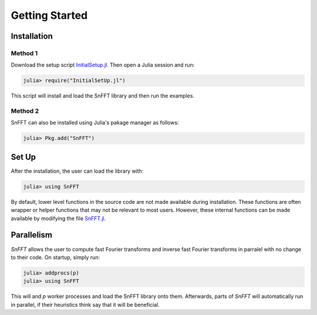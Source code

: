 Getting Started
===============

Installation
------------

Method 1
^^^^^^^^
Download the setup script `InitialSetup.jl <https://github.com/GDPlumb/SnFFT.jl/blob/master/InitialSetUp.jl>`_.  
Then open a Julia session and run:

.. code-block:: julia

    julia> require("InitialSetUp.jl")

This script will install and load the SnFFT library and then run the examples.  
    
Method 2
^^^^^^^^
SnFFT can also be installed using Julia's pakage manager as follows:

.. code-block:: julia

    julia> Pkg.add("SnFFT")
    

Set Up
------
After the installation, the user can load the library with:

.. code-block:: julia

    julia> using SnFFT
    
By default, lower level functions in the source code are not made available during installation.  
These functions are often wrapper or helper functions that may not be relevant to most users.  
However, these internal functions can be made available by modifying the file `SnFFT.jl <https://github.com/GDPlumb/SnFFT.jl/blob/master/src/SnFFT.jl>`_.  

Parallelism
-----------
*SnFFT* allows the user to compute fast Fourier transforms and inverse fast Fourier transforms in parralel with no change to their code. 
On startup, simply run:

.. code-block:: julia
	
	julia> addprocs(p)
	julia> using SnFFT
	
This will and *p* worker processes and load the SnFFT library onto them.  
Afterwards, parts of *SnFFT* will automatically run in parallel, if their heuristics think say that it will be beneficial.  

